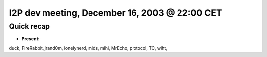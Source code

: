 I2P dev meeting, December 16, 2003 @ 22:00 CET
==============================================

Quick recap
-----------

* **Present:**

duck,
FireRabbit,
jrand0m,
lonelynerd,
mids,
mihi,
MrEcho,
protocol,
TC,
wiht,
